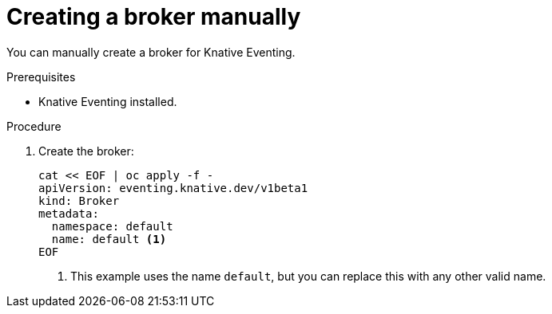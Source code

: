 // Module included in the following assemblies:
//
// * serverless/knative_eventing/serverless-using-brokers.adoc

[id="serverless-creating-broker_{context}"]
= Creating a broker manually

You can manually create a broker for Knative Eventing.

.Prerequisites
* Knative Eventing installed.

.Procedure
. Create the broker:
+
----
cat << EOF | oc apply -f -
apiVersion: eventing.knative.dev/v1beta1
kind: Broker
metadata:
  namespace: default
  name: default <1>
EOF
----
<1> This example uses the name `default`, but you can replace this with any other valid name.
